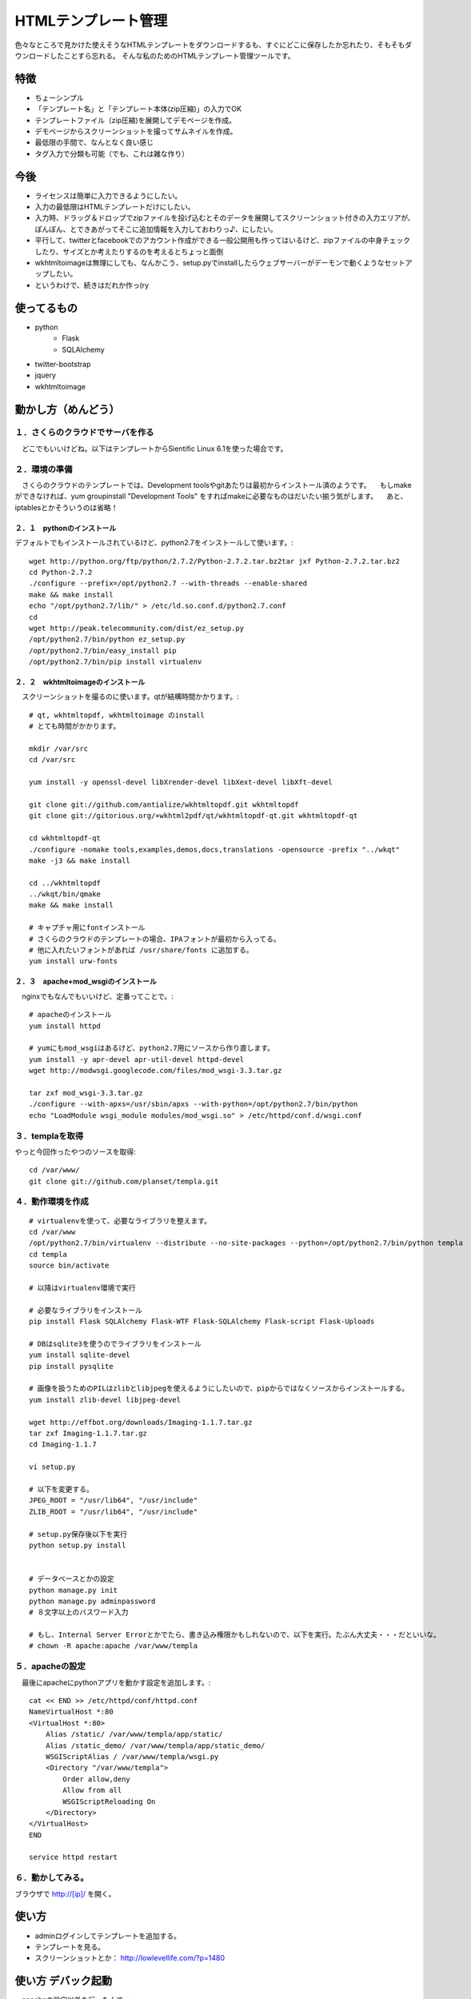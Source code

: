 =====================
HTMLテンプレート管理
=====================

色々なところで見かけた使えそうなHTMLテンプレートをダウンロードするも、すぐにどこに保存したか忘れたり、そもそもダウンロードしたことすら忘れる。
そんな私のためのHTMLテンプレート管理ツールです。

---------------------
特徴
---------------------
* ちょーシンプル
* 「テンプレート名」と「テンプレート本体(zip圧縮)」の入力でOK
* テンプレートファイル（zip圧縮)を展開してデモページを作成。
* デモページからスクリーンショットを撮ってサムネイルを作成。
* 最低限の手間で、なんとなく良い感じ
* タグ入力で分類も可能（でも、これは雑な作り）

---------------------
今後
---------------------
* ライセンスは簡単に入力できるようにしたい。
* 入力の最低限はHTMLテンプレートだけにしたい。
* 入力時、ドラッグ＆ドロップでzipファイルを投げ込むとそのデータを展開してスクリーンショット付きの入力エリアが、ぽんぽん、とできあがってそこに追加情報を入力しておわりっ♪、にしたい。
* 平行して、twitterとfacebookでのアカウント作成ができる一般公開用も作ってはいるけど、zipファイルの中身チェックしたり、サイズとか考えたりするのを考えるとちょっと面倒
* wkhtmltoimageは無理にしても、なんかこう、setup.pyでinstallしたらウェブサーバーがデーモンで動くようなセットアップしたい。
* というわけで、続きはだれか作っ(ry

---------------------
使ってるもの
---------------------
* python
    * Flask
    * SQLAlchemy
* twitter-bootstrap
* jquery
* wkhtmltoimage

---------------------
動かし方（めんどう）
---------------------

１．さくらのクラウドでサーバを作る
==================================
　どこでもいいけどね。以下はテンプレートからSientific Linux 6.1を使った場合です。

２．環境の準備
==================================
　さくらのクラウドのテンプレートでは、Development toolsやgitあたりは最初からインストール済のようです。
　もしmakeができなければ、yum groupinstall "Development Tools" をすればmakeに必要なものはだいたい揃う気がします。
　あと、iptablesとかそういうのは省略！


２．１　pythonのインストール
----------------------------------
デフォルトでもインストールされているけど、python2.7をインストールして使います。::

	wget http://python.org/ftp/python/2.7.2/Python-2.7.2.tar.bz2tar jxf Python-2.7.2.tar.bz2
	cd Python-2.7.2
	./configure --prefix=/opt/python2.7 --with-threads --enable-shared
	make && make install
	echo "/opt/python2.7/lib/" > /etc/ld.so.conf.d/python2.7.conf
	cd
	wget http://peak.telecommunity.com/dist/ez_setup.py
	/opt/python2.7/bin/python ez_setup.py
	/opt/python2.7/bin/easy_install pip
	/opt/python2.7/bin/pip install virtualenv


２．２　wkhtmltoimageのインストール
----------------------------------
　スクリーンショットを撮るのに使います。qtが結構時間かかります。::

	# qt, wkhtmltopdf, wkhtmltoimage のinstall
	# とても時間がかかります。

	mkdir /var/src
	cd /var/src

	yum install -y openssl-devel libXrender-devel libXext-devel libXft-devel

	git clone git://github.com/antialize/wkhtmltopdf.git wkhtmltopdf
	git clone git://gitorious.org/+wkhtml2pdf/qt/wkhtmltopdf-qt.git wkhtmltopdf-qt

	cd wkhtmltopdf-qt
	./configure -nomake tools,examples,demos,docs,translations -opensource -prefix "../wkqt"
	make -j3 && make install

	cd ../wkhtmltopdf
	../wkqt/bin/qmake
	make && make install

	# キャプチャ用にfontインストール
	# さくらのクラウドのテンプレートの場合、IPAフォントが最初から入ってる。
	# 他に入れたいフォントがあれば /usr/share/fonts に追加する。
	yum install urw-fonts


２．３　apache+mod_wsgiのインストール
----------------------------------
　nginxでもなんでもいいけど、定番ってことで。::

	# apacheのインストール
	yum install httpd

	# yumにもmod_wsgiはあるけど、python2.7用にソースから作り直します。
	yum install -y apr-devel apr-util-devel httpd-devel
	wget http://modwsgi.googlecode.com/files/mod_wsgi-3.3.tar.gz

	tar zxf mod_wsgi-3.3.tar.gz
	./configure --with-apxs=/usr/sbin/apxs --with-python=/opt/python2.7/bin/python
	echo "LoadModule wsgi_module modules/mod_wsgi.so" > /etc/httpd/conf.d/wsgi.conf


３．templaを取得
==================================
やっと今回作ったやつのソースを取得::

	cd /var/www/
	git clone git://github.com/planset/templa.git


４．動作環境を作成
==================================
::

	# virtualenvを使って、必要なライブラリを整えます。
	cd /var/www
	/opt/python2.7/bin/virtualenv --distribute --no-site-packages --python=/opt/python2.7/bin/python templa
	cd templa
	source bin/activate

	# 以降はvirtualenv環境で実行

	# 必要なライブラリをインストール
	pip install Flask SQLAlchemy Flask-WTF Flask-SQLAlchemy Flask-script Flask-Uploads

	# DBはsqlite3を使うのでライブラリをインストール
	yum install sqlite-devel
	pip install pysqlite

	# 画像を扱うためのPILはzlibとlibjpegを使えるようにしたいので、pipからではなくソースからインストールする。
	yum install zlib-devel libjpeg-devel

	wget http://effbot.org/downloads/Imaging-1.1.7.tar.gz
	tar zxf Imaging-1.1.7.tar.gz 
	cd Imaging-1.1.7

	vi setup.py

	# 以下を変更する。
	JPEG_ROOT = "/usr/lib64", "/usr/include"
	ZLIB_ROOT = "/usr/lib64", "/usr/include"

	# setup.py保存後以下を実行
	python setup.py install


	# データベースとかの設定
	python manage.py init
	python manage.py adminpassword
	# ８文字以上のバスワード入力

	# もし、Internal Server Errorとかでたら、書き込み権限かもしれないので、以下を実行。たぶん大丈夫・・・だといいな。
	# chown -R apache:apache /var/www/templa



５．apacheの設定
==================================
　最後にapacheにpythonアプリを動かす設定を追加します。::

	cat << END >> /etc/httpd/conf/httpd.conf
	NameVirtualHost *:80
	<VirtualHost *:80>
	    Alias /static/ /var/www/templa/app/static/
	    Alias /static_demo/ /var/www/templa/app/static_demo/
	    WSGIScriptAlias / /var/www/templa/wsgi.py
	    <Directory "/var/www/templa">
	        Order allow,deny
	        Allow from all
	        WSGIScriptReloading On
	    </Directory>
	</VirtualHost>
	END

	service httpd restart


６．動かしてみる。
==================================
ブラウザで http://[ip]/ を開く。



---------------------
使い方
---------------------
* adminログインしてテンプレートを追加する。
* テンプレートを見る。
* スクリーンショットとか： http://lowlevellife.com/?p=1480

---------------------
使い方 デバック起動
---------------------
　apacheの設定以外を行った上で、::

    cd /var/www/templa
    source bin/activate
    python manage.py runserver

　これだと127.0.0.1で起動する（ローカルからしかアクセスできない）。外部からもアクセスさせたいのであれば、::

    python manage.py runserver -h 0.0.0.0












